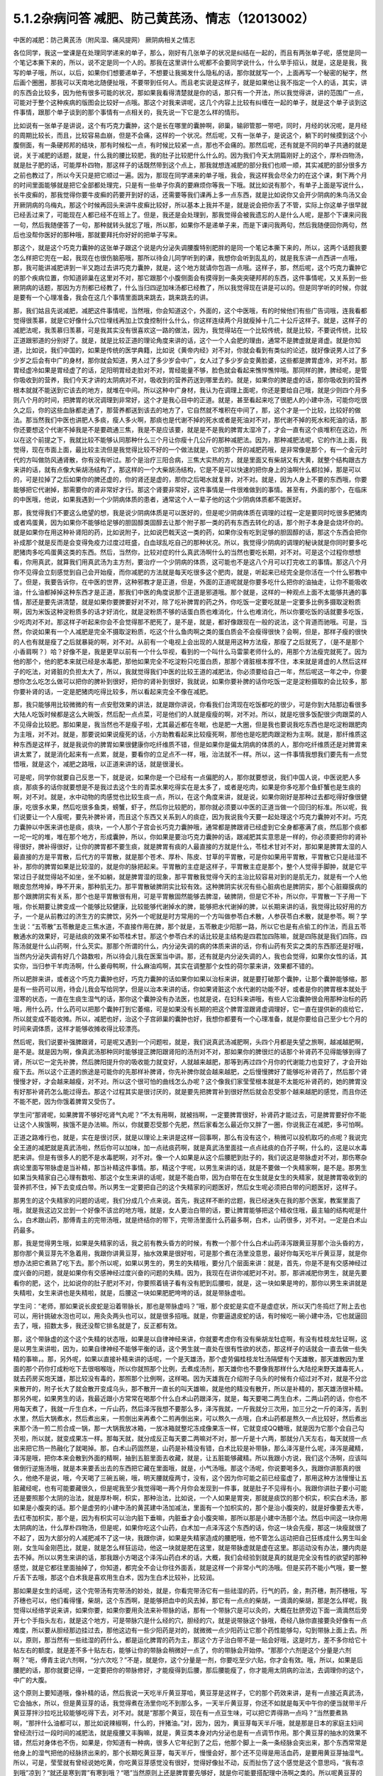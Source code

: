 5.1.2杂病问答 减肥、防己黄芪汤、情志（12013002）
===================================================

中医的减肥：防己黄芪汤（附风湿、痛风提网） 厥阴病相关之情志

各位同学，我这一堂课是在处理同学递来的单子，那么，刚好有几张单子的状况是纠结在一起的，而且有两张单子呢，感觉是同一个笔记本撕下来的，所以，说不定是同一个人的。那我在这里讲什么呢都不会要同学说什么，什么举手招认，就是，这是是我，我写的单子哦，所以，以后，如果你们想要递单子，不想要让我揭发什么隐私的话，那你就就写一个，上面再写一个秘密的秘字，然后画个圈圈，那我可以天南地北随便扯哦，不要带到任何人。而且老实说是这样子，就是如果他让我不指定一个人的话，其实，讲的东西会比较多，因为他有很多可能的状况，那如果我看得清楚就是你的话，那只有一个开法，所以我觉得讲，讲的范围广一点，可能对于整个这种疾病的版图会比较好一点哦。那这个对我来讲呢，这几个内容上比较有纠缠在一起的单子，就是这个单子谈到这件事情，跟那个单子谈到的那个事情有一点相关的，我先说一下它是怎么样的情形。

比如说有一张单子是讲说，这个有巧克力囊肿，这个是长在哪里的囊肿啊，卵巢，输卵管那一带吧，同时，月经的状况呢，是月经的周期比较长，而且，比较容易血崩，但是不会痛，这样的一个状况。然后呢，又有一张单子，是说这个，躺下的时候摸到这个小腹侧面，有一条硬邦邦的结块，那有时候松一点，有时候比较紧一点，那也不会痛的。那然后呢，还有就是不同的单子共通的就是说，关于减肥的话题，就是，什么我的腰比较肥，我的肚子比较肥什么什么的。因为我们今天太阴篇刚好上的这个，厚朴四物汤，就是肚子肥的话，可能厚朴四物，那这样子的话既然带到这个点上，那我就想连减肥的部分我们也顺一顺，其实减肥的部分很多方之前也教过了，所以今天只是把它顺过一遍。因为，那现在同学递来的单子哦，我会，我这样我会尽全力的在这个课，剩下两个月的时间里面能够就是把它全部都处理完，只是有一些单子你真的要麻烦你等我一下哦。就比如说有那个，有单子上面是写说什么，长牛皮癣的，那我觉得你要牛皮癣的药要开到好的话，还需要等我们课再上多一点东西，就是比如说你又会开少阴病的朱鸟汤又会开厥阴病的乌梅丸，那这个时候再回头来讲牛皮癣比较好，所以基本上我并不是，就是说会把你丢了不管，实际上你这单子很早就已经丢过来了，可能现在人都已经不在班上了。但是，我还是会处理到，那我觉得会被我遗忘的人是什么人呢，是那个下课来问我一句，然后我随便答了一句，那种就转头就忘了哦，所以那，如果你不是递单子来，而是下课问我两句，然后我随便回你两句，然后也没帮你医好的那种哦，那就要拜托你好好的把单子写来。

那这个，就是这个巧克力囊肿的这张单子跟这个说是内分泌失调腰腹特别肥胖的是同一个笔记本撕下来的，所以，这两个话题我要怎么样把它兜在一起，我现在也很伤脑筋哦，那所以待会儿同学听到的课，我想你会听到乱乱的，就是我东讲一点西讲一点哦，那，我可能讲减肥讲到一半又跑过去讲巧克力囊肿，就是，这个地方就请你包涵一点哦。这样子，那，然后呢，这个巧克力囊肿它的那个疾病位置，你知道卵巢在这里对不对，那它跟那个小腹侧面会有摸得到一条突突硬邦邦的东西，这件事情呢，又关系到一些厥阴病的话题，那因为方剂都已经教了，什么当归四逆加味汤都已经教了，所以我觉得现在讲是可以的。但是同学听的时候，你就是要有一个心理准备，我会在这几个事情里面跳来跳去，跳来跳去的讲。

那，我们姑且先说减肥，减肥这件事情呢，当然哦，你会知道这个，外面的，这个中医哦，有的时候他们有些广告词哦，连我看都觉得很羡慕，就是它好像什么穴位埋线再加上饮食控制什么什么，你这样连续两个月就瘦掉十几二十公斤这样子。就是，这样子的减肥法呢，我羡慕归羡慕，可是我其实没有很喜欢这一路的做法，因为，我觉得站在一个比较传统，就是比较，不要说传统，比较正道跟邪道的分别好了。就是，就是比较正道的理论角度来讲的话，这个一个人会肥的理由，通常不是脾虚就是肾虚。就是你知道，比如说，我们中国的，如果是传统的医学典籍，比如说《黄帝内经》对不对，你就会看到有类似的论述，就好像说男人过了多少岁之后会有中广的身材，那你就会知道，男人过了多少岁会中广，女人过了多少岁会变黄脸婆，这些都是脾胃虚冷，对不对。那胃经虚冷如果是胃经虚了的话，足阳明胃经走脸对不对，胃经能量不够，脸色就会看起来憔悴憔悴哦。那同样的脾，脾经呢，是管你吸收到的营养，我们今天才讲的太阴病对不对，吸收到的营养药送到哪里去的。就是，如果你的脾是虚的话，那你吸收到的营养根本就就不能送到它该去的地方，就堆在中间。所以这种中广身材，我认为在调理上面呢，你还是要给自己哦，就是少则四个月多则八个月的时间，把脾胃的状况调理到非常好，这个才是我心目中的正道。就是，甚至看起来吃了很肥人的小建中汤，可能你吃很久之后，你的这些血脉都走通了，那营养都送到该去的地方了，它自然就不堆积在中间了，那，这个才是一个比较，比较好的做法。那当然我们中医也讲肥人多痰，瘦人多火啊，那痰也是代谢不掉的死水或者是死油对不对，那代谢不掉的死水和死油的话，那你还要想这个代谢不掉我是不是要疏通三焦，我是不是应该要，就是是不是我的脾胃太湿冷了，才会一直有这个痰堆积在这边，所以在这个前提之下，我就比较不能够认同那种什么三个月让你瘦十几公斤的那种减肥法。因为，那种减肥法呢，它的作法上面，我觉得，现在市面上面，最比较主流但是我觉得比较不好的一个做法就是，它的那个开的减肥药哦，是非常像是那个，有一个金元时代的方叫做防风通肾散，你有没有听过。那个是治疗三阳合病，三焦大实热的方，就是里面又有柴胡又有大黄，就整个结构跟古方来讲的话，就有点像大柴胡汤结构了，那这样的一个大柴胡汤结构，它是不是可以快速的把你身上的油啊什么都拉掉，那是可以的，可是拉掉了之后如果你的脾还虚的，你的肾还是虚的，那你之后喝水就复胖，对不对。就是，因为人身上不要的东西哦，你要能够把它代谢掉，那需要你的肾非常好才行。那这个肾要非常好，这件事情是一件很难做到的事情。甚至有，外面的那个，在临床的中医哦，他说，如果我遇到一个少阴病体质的患者，通常这个人一辈子他的这个少阴病体质都不能医好。

那，我觉得我们不要这么绝望的想，我是说少阴病体质是可以医好的，但是呢少阴病体质在调理的过程一定是要同时吃很多肥猪肉或者鸡蛋黄，因为如果你不能够给足够的胆固醇类固醇去让那个附子那一类的药有东西去转化的话，那个附子本身是会烧坏你的。就是如果你在用这种补肾阳的药，比如说附子，比如说巴戟天这一类的药，如果你没有吃到足够的胆固醇的话，那这个东西会把你补成那个就是反而是会变得免疫力过度过旺盛，白血球乱吃自己的那种状况。所以，我觉得少阴病的调理的秘诀就是你同时要多吃肥猪肉多吃鸡蛋黄这类的东西。然后，当然你，比较对症的什么真武汤啊什么的当然也要吃长期，对不对。可是这个过程你想想看，你用真武，就算我们用真武汤为主方剂，要治疗一个少阴病的体质，这可能也不是这八个月可以打完收工的事情。那这八个月你不见得会立刻感觉到自己会开始瘦，而你减肥的方法就是每天吃很多这个肥肉，就是，听起来已经完全是你活在一个什么邪教中了。但是，我要告诉你，在中医的世界，这种邪教才是正道，但是，外面的正道呢就是你要多吃什么把你的油抽走，让你不能吸收油，什么油都掉掉这种东西才是正道，那我们中医的角度说那个正道是邪道哦。那个就是，这样的一种观点上面不太能够共通的事情，那还是要先讲清楚，就是如果你要脾要好对不对，除了吃补脾胃的药之外，你吃饭一定要吃就是一定要多比例多摄取淀粉质啊，因为米饭这种淀粉质多的话才好消化，就是淀粉质不够的话蛋白质也难消化，什么也难消化，所以你要吃饭的话就要多吃饭，少吃肉对不对。那这样子听起来你会不会觉得那不肥死了，是不是，就是，都好像跟现在一般的说法，这个背道而驰哦。可是，当然，你说如果有一个人减肥是完全不摄取淀粉质，吃这个什么鱼肉啊之类的蛋白质会不会瘦得很快？会啊，但是，那样子瘦的很快的人也有就是瘦了之后就暴毙的啊，对不对。从前有一个电视上会出现的人就是用这种方法瘦，那瘦了之后就死了，（是不是那个小香肩啊？）哈？好像不是，我是更早以前有一个什么华视，看到的一个叫什么马雷蒙老师什么的，用那个方法瘦完就死了。因为他的那个，他的肥本来就已经是水毒肥，那他如果完全不吃淀粉只吃蛋白质，那那个肾脏根本撑不住，本来就是肾虚的人然后这样子的吃法，对肾脏的负担太大了，所以，我就觉得我们中医的比较王道的减肥法，你必须要给自己一年，然后呢这一年之中，你要想你怎么吃怎么做可以把你的脾补到很好，把你的肾补到很好，我就说，如果你要补脾的话你吃饭一定是淀粉摄取的会比较多，那你要补肾的话，一定是肥猪肉吃得比较多，所以看起来完全不像在减肥。

那，我只能够用比较微微的有一点安慰效果的讲法，就是跟你讲说，你看我们台湾现在吃饭都吃的很少，可是你到大陆那边看很多大陆人吃饭时候都是这么大碗饭，然后配一点点菜，可是他们的人就是瘦瘦的啊，对不对。所以，就是吃很多饭配很少肉跟菜的人不见得会比较肥。那如果是，我当然也不是瘦子啦，尤其最近都在冬眠，也是肥一大圈，但是我也要说我吃东西也是吃淀粉跟肥肉为主哦，对不对。就是，那要说如果说瘦死的话，小方助教看起来比较瘦死啊，那他也是吃肥肉跟淀粉为主啊。就是，那纤维质这种东西是这样子，就是我说你的脾胃如果很健康你吃纤维质不错，但是如果你是偏太阴病的体质的人，那你吃纤维质还是对脾胃来讲太累了，就是消化起来有一点累，就是，要看你的立足点不一样，哦，治法就不一样。所以，这一件事情我想我们要先有一点觉悟哦，就是这个，减肥之路哦，以正道来讲的话，就是很漫长。

可是呢，同学你就要自己反思一下，就是说，如果你是一个已经有一点偏肥的人，那你就要想说，我们中国人说，中医说肥人多痰，那痰多的话你就要想是不是我过去这个生的青菜水果吃得实在是太多了，或者是吃肉，如果是你多吃那个鱼虾蟹也是生痰的啊，对不对。就是，水中动物的肉感觉也比较生痰一点，所以，在这个角度来讲，就是说，如果你刚好是那种过去都吃得好像很健康，吃很多水果，然后吃很多鱼类，螃蟹，虾子，然后你比较肥的，那你就必须要以中医的正道当做一个回归的标准。所以呢，我们说要让一个人瘦呢，要先补脾补肾，而且这个东西又关系到人的痰症，因为我说我今天要一起处理这个巧克力囊肿对不对。巧克力囊肿以中医来讲也是痰，痰块，一个人那个子宫会长巧克力囊肿哦，通常都是脾跟肾已经虚到它全身都塞满了痰，然后那个痰都一坨一坨的堆，堆在那个地方，形成囊肿，所以，你如果是要治巧克力囊肿的话，跟减肥其实意思是一样的，你必须要把你的肾补得很好，脾补得很好，让你的脾胃都不要生痰，就是脾胃有痰的人最直接的方就是什么，苓桂术甘对不对，那如果是脾胃太湿的人最直接的方是平胃散，后代方的平胃散，就是那个苍术、厚朴、陈皮、甘草的平胃散，可是你如果用平胃散，平胃散它只是祛湿不补，那你的脾胃如果是比较湿的，就是你的脉把起来。平胃散的主症是这样子，平胃散主症是那个，整个人觉得手脚肿，就是它平常过日子就觉得站不如坐，坐不如躺，就是脾胃湿的现象，那平胃散我觉得今天的主治比较容易对到的是肌无力，就是有一个人他眼皮忽然垮掉，睁不开来，那种肌无力。那平胃散破脾阴实比较有效。这种脾阴实状况有些心脏病也是脾阴实，那个心脏瓣膜病的那个跟脾阴实有关系，那个也是平胃散很有用，可是平胃散固然能够去脾湿，破脾阴，但是它不补，所以你，平胃散一下子用一下哦，你长期要让脾变成一个能够比较健康，比较能够代谢掉水的脾，能够把水代谢掉的脾，以长期来讲的话，我觉得比较好用的方子，一个是从前教过的济生方的实脾饮，另外一个呢就是时方常用的一个方叫做参苓白术散，人参茯苓白术散，就是参苓。啊？学生说：“五苓散”五苓散是走三焦水道，不直接作用在脾，那个就是，五苓散走少阳那一路，所以它也是有点偷工的作法，而且五苓散通水的效果好，可是祛痰的效果不如苓桂术甘。那这个参苓白术的话比较是主结构是四君加四陈嘛，就是四陈就是我们四陈，四陈汤就是什么山药啊，什么芡实。那那个所谓的什么，内分泌失调的病的体质来讲的话，你有山药有芡实之类的东西那还是好哦，当然内分泌失调有好几个路数啦，所以待会儿我在医案当中讲。那，还有就是内分泌失调的人，我也会觉得，如果你女性的话，其实你，当归参干羊肉汤啊，什么姜母鸭啊，什么麻油鸡啊，其实在调整那个女性的荷尔蒙来讲，效果都不错的。

所以肥胖来讲，或者这个巧克力囊肿也好，巧克力囊肿的话如果你如果以治标来讲，就是要打破那个囊肿，让那个囊肿能够缩，那是有一些药可以用，待会儿我会写给同学，但是以治本来讲的话，你如果肾脏这个水代谢的功能不好，或者是你的脾胃根本就处于湿寒的状态，一直在生痰生湿气的话，那你这个囊肿没有办法医，也就是说，在妇科来讲哦，有些人它治囊肿很会用那种治标的药哦，用什么药，什么药可以把那个囊肿打到它萎缩，可是如果没有长期的把这个脾胃湿跟肾虚调理好，它一直在提供新的痰给它，所以就变成不能收摊。所以，减肥也好，治这个子宫卵巢的囊肿也好，我想你都要有一个心理准备，就是你要给自己至少七个月的时间来调体质，这样才能够收摊收得比较漂亮。

然后呢，我们说要补强脾跟肾，可是呢又遇到一个问题啦，就是，我们说真武汤减肥啊，头四个月都是失望之旅啊，越减越肥啊，是不是。就是因为啊，像真武汤那种同时能够提正脾阳跟肾阳的汤剂对不对，那如果你的脾很烂的话那个补肾药不见得能够到得了肾，所以它一定先补脾，然后脾阳提升你的吸收能力就变好，人就越来越肥，那等到再过四个月你的代谢能力也变好了，才会开始瘦下去。所以这个正道的旅途是可能你的先那样补脾肾，你先补脾你就会越来越肥，之后慢慢脾好了能够吃补肾药了，然后那个肾慢慢才好，才会越来越瘦，对不对。所以这个很可怕的曲线怎么办呢？这个像我们家莹莹根本就是不太能吃补肾药的，她的脾胃没有好那补肾药怎么能过得去。那这个过程其实是很讨厌的，就是要先把脾胃补到很好然后就会忍受那个越来越肥的感觉，而且你还不能不肥，因为你饿着脾胃又受伤了。

学生问“那肾呢，如果脾胃不够好吃肾气丸呢？”不太有用啊，就被挡啊，一定要脾胃很好，补肾药才能过去，可是脾胃要好你不能让这个人挨饿啊，挨饿不是办法嘛。所以，你就要忍受那个先肥，然后家看怎么最近你又胖了一圈，你说我正在减肥，多可怕啊。

正道之路难行也，就是，实在是很讨厌，就是以理论上来讲是这样一回事啊，那么有没有这个，稍微可以投机取巧的点呢？我说完全王道的减肥就是真武汤啦，然后你可以加味，加一点祛痰药啊，就是真武汤里面挂一点点祛痰的白芥子啊，什么的，这是以水毒肥来讲。但是有很多人的肥不是水毒肥啊，对不对。像一个人如果是从这个后腰肥到肚子的，我们说这是带脉虚对不对，那伤寒杂病论里面写带脉虚是当补精，那当补精这件事情。那，精这个字呢，以男生来讲的话，就是不要做一个失精家啊，是不是。那男生如果当失精家自己心理有数啦、那这个女生来讲的话呢，就是不能白带，因为白带在在女生就是女生的失精家，就是脾胃吸收到的营养抓不住，掉下去变成白带。所以男生一定要把自己的这个失精家的问题医好，然后女生呢必须把白带的问题医好，这样子。

那男生的这个失精家的问题的话呢，我们分成几个点来说。首先，我这样不断的岔题，我已经迷失在我的那个医案，教案里面了哦，就是我这边又岔到一个好像不该岔的地方哦，就是，女人要治白带的话，要让脾胃能够把这个精收住哦，最主轴的结构呢是什么，白术跟山药，那傅青主的完带汤哦，就是终结你的带下，完带汤里面什么药最多啊，白术，山药很多，对不对。一定是白术山药最多。

那，我是觉得男生哦，如果是失精家的话，我之前有教头昏方的时候，有教一个那个什么白术山药泽泻跟黄豆芽那个治头昏的方，那你那个黄豆芽先不急着用，我跟你讲黄豆芽，抽水效果是很好啦，可是那个煮在汤里没意思，最好你每天吃半斤黄豆芽，就是你想办法把它煮熟了吃下去。那个所以呢，如果以男生的，男生的失精哦，要分几个层面来讲：就是，首先，你是不是有交感神经过度兴奋的问题，就是如果你有交感神经过度兴奋的问题的失精。因为，我现在在讲你减肥对不对。那，那讲减肥你男生，就是先要看你的肥，这个，比如说你的肚子肥对不对，你要照着镜子看有没有肥到后腰啦，就是，这一块如果是垮的，那你以男生来讲就是失精啦，女生来讲也是失精啦，就是，后腰这一块如果肥肥垮垮的话，就是带脉虚啦。

学生问：“老师，那如果说长皮蛇是沿着带脉长，那也是带脉虚吗？”哦，那个皮蛇是实症不是虚症状，所以天门冬捣烂了附上去也可以，用针挑破水泡也可以，用灸灸两头也可以，就是很多招哦。就是，你要逼退皮蛇的话，有时候吃一碗小建中汤，它也就逼回去了，哦，招数太多，我还没帮它排名就是了，反正都有效。

那，这个带脉虚的这个这个失精的状态哦，如果是以自律神经来讲，你就要考虑你有没有柴胡龙牡症啊，有没有桂枝龙牡证啊，这是以男生来讲啦，因为，如果自律神经不能够平衡的话，这个男生就一直处在很有性欲的状态，那这样子的话就会一直去做一些失精的事嘛，。那，另外呢，如果以直接补精来讲的话呢，一个是天雄汤，那个虚劳偏桂枝龙牡汤隔壁有个天雄散，那天雄散因为里面的那个药你打成粉吃下去很咽喉咙，所以你就照那个比例，去煮成汤剂，那天雄你也不要像我那样什么大陆挖来野天雄毒死人，就去药房买炮天雄，那比较没有毒的，那照那个比例啊，这样喝。因为天雄我在介绍附子乌头的时候有介绍过对不对，就是不分岔来散开的，附子长大了就会散开变成乌头，那不散开一直长的叫天雄嘛，就是他的精没有散开，所以是补精的，那天雄汤很补精。那另外呢，如果男生的话，我最近跟小方常常在喝那个什么白术山药跟泽泻，就是，每天要喝二两生白术，二两山药的话，你也不用每天煮了，我就一斤生白术，一斤山药，然后泽泻我想不要那么多，泽泻我就，一斤我就分三次用，加三分之一斤的泽泻，丢到水里，然后大锅煮水，然后煮出来，一煎倒出来再煮个二煎再倒出来，可以熬久一点哦，白术山药都是熬久一点比较好，然后煮出来那个汤一煎二煎合成一锅，那一大锅我放冰箱，一放冰箱就整坨冻成像果冻一样，它就变成QQ糖哦，就是因为它那个会自己勾芡啦，所以就，就变成果冻一样。那每天就，就分成反正每天要二两嘛对不对，那一斤是十六两，那就分八天左右，每天就捞一点出来把它热一热融化了就喝掉。那，白术山药固然是，山药是补精没有错，白术比较是补带脉，那么泽泻是什么呢，泽泻是藏精，泽泻是哦，把你本来会散到外面的精啊，抽到五脏里面去收藏，就是，让五脏能够藏精。所以我跟小方说，我们这个汤啊，应该叫做倒行逆施汤哦，就是本来要丢出去的东西把它藏在里面哦，就是，小气汤哦。那这个汤呢，你说要喝多久，我跟你讲那真的很久，他绝不是说，哦，今天喝了三碗五碗，哦，明天腰就瘦两寸，没有，这个因为你可能之前已经蛮虚了，那用这种方法慢慢让五脏藏经呢，也有可能要藏很久，但是呢我至少我觉得喝一两个月你会发现到一件事，就是肚子不见得有小。我跟你讲肚子要小可能还是要照那个太阴的治法，就是厚朴啊，枳实，那种治法，比如说，一个人如果是胃突，那就是痰饮的那个枳实，枳实白术汤，那如果是小腹突的话。那个是虚劳的小建中汤的黄芪建中汤加减法，里面有一个加枳实的，那个是治小腹突的，就是好像要去大枣，去红枣加枳实，那个是，因为有枳实可以治内脏下垂嘛，内脏垂才会小腹突嘛，那所以那是小建中汤那个法。然后中间这一块你用太阴病的法，什么厚朴四物汤，但是呢，如果你吃这个山药，白术加一点泽泻这个东西的话，你这一块会先瘦，那这一块瘦就很了不起了，因为大部分的人减肥减不了这一块，我跟你讲，如果是失精家造成的腰肥哦，他不管怎么运动把自己狂练成什么男生叫金刚，女生叫金刚芭比，就是，就是怎么样狂运动，他这一块就是肥在这里，就是带脉虚就是虚在这里。那运动没有办法，腰内肉是去不掉。所以以男生来讲的话，那我跟小方喝这个泽泻山药白术的话，大概，我们会经验到就是真的就是完全没有性的欲望的那种感觉，就是它都往里面抽掉了，你知道，都完全不会让你往外面丢，就是这样一个非常小气的汤哦。但是买药不能小气哦，要一整斤丢下去哦，那这个白术我是喜欢用生白术，因为生白术比较补，比较润。

那如果是女生的话呢，这个完带汤有完带汤的妙处，就是，你看完带汤它有一些祛湿的药，行气的药，金，荆芥穗，荆芥穗哦，写芥穗也可以，他们看得懂，柴胡，这个东西啊，是能够把血中的风去掉，那它有一点点的柴胡，一滴滴的柴胡，那是怎么样呢，我觉得以经络学说来讲，如果你要，如果你要用灸法来补带脉的话，那有一个带脉穴是可以灸的，大概在肚脐旁边下面一滴滴然后旁开七个手指头左右，就是这个地方，可是带脉穴是什么经的穴，胆经的穴，就是说带脉这个脉哦，奇经八脉你直接要灸好像有一点难度，所以要从胆经那边挂过去，那他这边有一些少阳药是对的，就微微一点少阳药让它那个药性能够勾，勾到带脉上面上去。所以，原则，那当然有一些祛湿的药什么，都是运化脾胃的药为主，那这个方子治白带不是一贴会好哦，这是时方，差不多你给它十帖左右的额度，就是差不多十贴左右，能够让你的带脉会稍微好一点了，你的带脉会开始停。“那那个六剂是这个分量是六剂啊？”呃，傅青主说六剂啊，“分六次吃？”不是，就是你，这个分量是一剂，你要吃至少六贴，你才会有效。哦，所以，如果是后腰肥的话，那你就要记得，一定要把你的带脉修好，才能瘦得到后腰，那后腰能瘦了，你才能用太阴病的治法，去调理你的这个，中广的大腹。

这个原则上要知道哦，像补精的话，然后我说一天吃半斤黄豆芽哈，黄豆芽是这样子，它的那个药效来讲，是有一点接近真武汤，它会抽水，所以，但是黄豆芽的话，我觉得煮在汤里你吃不到那么多，一天半斤黄豆芽，你还不如就是每天中午你的便当就带半斤黄豆芽拌沙拉吃比较能够吃得下去，对不对。就是“那那个黄豆，现在有一点豆生味，可以把它弄得熟一点吗？”当然要煮熟啊，“那拌什么油都可以，那比如说辣椒啊，什么的，拌猪油。”对，因为，因为，黄豆芽每天半斤哦，就是那是日本的家庭主妇间曾经流行过一段时间的减肥法，就是瘦腰又丰胸嘛，就是，黄豆类本身对内分泌也是有一点调节作用。那个黄豆芽的抽水的效果不错，然后对身体也不伤，如果是，你知道有一种病，很多人它年纪到了之后，他那个脚上一条一条经脉会突出来，那个东西常常是他身上的湿气把他的经脉挤出来的，那个长期吃黄豆芽，每天半斤，慢慢会好，那个还不见得是用活血药，是要用黄豆芽抽湿气。所以，可是，莹莹就有曾经说她吃黄，你吃黄豆芽感觉没有很好，觉得好像扯不动，反而扯伤了这个感觉是这个意思吗，“我有凉到哦”凉到？“就还是寒到胃”有寒到哦？“嗯”当然原则上还是脾胃要先够好，就是你可能要搭配理中汤啊之类的。所以呢黄豆芽的这个的抽水的作法是ok的，虽然比较慢，但是比较不伤身，那如果是要抽，要抽水法来减肥的话，能够抽水，能够减肥又不伤身的，我现在说取巧的方子就是，荷叶煮冬瓜皮当茶喝，那么，我不晓得冬瓜皮台湾，有，药房有没有，但是大陆的那个淘宝网这种减肥茶倒是，倒是不太贵，你知道，如果有人从大陆回来，你叫他在网路上买个十几二十只，买个那么几个月份你每天泡茶喝。这个能够用抽水法减肥，我觉得荷叶跟冬瓜皮的这个组合还算是不太伤身体的。那如果是，比如说台湾那个涤化街哦，有些什么减肥茶是用芭乐叶子，那个就有一点太伤了，就是抽得人有一点那个发干，那个不是那么的健康，但是荷叶跟冬瓜皮我觉得还OK，所以如果你要在短时间之内至少有一点成效的话，那你用荷叶跟冬瓜皮是可以的。

那如果是经方的减肥方，我觉得最常被使用的减肥方是防己黄芪汤，我们翻一下伤寒杂病论第五卷第三十一条。这个是湿病篇，这个防己黄芪汤是这样子哦，它这个湿病篇它主要是治风湿类的嘛。那风湿类的病呢，跟痛风类的病其实症状上有一些类似对不对，我这边大约的跟同学讲一下哦，就是风湿这种酸痛的病，你大约来分的话药是这样子开，就是，如果你是肉里头发酸的，头里面发酸的，就是不碰到骨头的，肉里面发酸的用麻杏薏甘汤比较有效，麻黄杏仁薏仁甘草汤。那薏仁本身又是刚好是那个，对那个什么，你知道有时候身上多长一坨肉，你们叫瘊子还是叫疣子，瘊子，疣，那麻杏薏甘汤它对疣子也算有效，那主要是薏仁，就是，肉里面发酸的用麻黄杏仁薏仁甘草汤，那如果你的风湿病，在西医的诊断是阵风湿，阵风湿就是那个什么链球菌感染的风湿，那个是有麻黄的药会比较有效，比如说以前教过的麻黄加术汤，你可以放白术也可以放苍术，就是，阵风湿是麻黄系的比较有效，那类风湿，有没有人知道就是，有一天他的风湿关节叫什么类风湿性关节炎，那类风湿关节炎呢，是桂枝系的比较有效，比如说，这个第五卷的这个什么三二三三，什么桂枝附子，白术附子，什么甘草附子，这种附子白术桂枝的结构对类风湿会比较有效。那至于甘草附子的话那根本什么痛风也很有效，这样子的，就是痛风如果你是比较偏红肿热痛的，那是桂枝芍药知母汤比较有效，可是呢，如果就是痛痛痛，然后也没有什么红肿痛，也没有什么红肿热的话，那就甘草附子汤很有效，哦，大概是这样子。那个因为我想这个风湿类的我也不用太，不用太花心来讲，就是我刚刚讲这样就已经大概分完了。那简单，如果你要病理的话，那阵风湿比较是阴实，要用麻黄去破阴实，那类风湿比较是阳虚，所以用桂枝或者白术附子之类的补阳虚，就是开法大概就是这样子。那他细节的他有讲那什么，你用了白术跟附子，可能就开，开了之后觉得皮肤底下什么虫在爬，之类之类的，那有些人在吃药的时候会有这样的感觉，就是这样。

那防己黄芪汤呢，它主治的风湿是什么呢，一定是身重汗出恶风者，脉浮不浮倒是无所谓，那尤其是减肥的时候那个人肥肉太多，脉怎么样也不浮了。就是，那个，防己黄芪汤呢，是一个治非常单纯的水毒肥比较快的方，可是，我要跟同学讲哦，水肥这个病哦，一个比较良心的开药来讲，就是如果这个人的身体没有那么强的话，当然你减肥的效果来讲，可能防己黄芪汤两个月能够减下的重量是真武汤九个月减下来的重量。可是防己黄芪汤，防己这个药吃下去的感觉，有一点是强迫你的肾脏在喝咖啡啊，就是说它会把肾有点操到，你懂我的意思吧，就是它虽然会让肾很用力的把那些东西代谢掉，但是肾会累到，所以你如果要用防己黄芪汤的话，你就要必须要随时，什么肾气丸啊，真武汤啊，都要，就是一直在帮忙，帮忙做补强。就是防己黄芪汤是快，但是，肾比较累，那么大概你开药的话，一天的量不要用0.3，太重了，你乘0.1就好，0.1已经很够了，就是用黄芪两钱，好黄芪两钱这样子，而且老实说如果是我开的话哦，我会防己再减一点然后黄芪跟生姜再加一点，就是很怕这个人虚到。那防己黄芪汤最对症的肥哦，同学要听下主症哦，就是这个人的肥，你知道水肥的特征是什么？肉垮垮肉垂垂，然后呢，天气热的时候非常容易出汗，然后脸色，他就算是白皮肤，你会看觉得他这个白皮肤有一点泛灰，就是有一点泛灰黑的感觉，就是，那个颜色是白，但是气色是黑，就是你觉得他脸色有一点灰灰的，然后一到了夏天一流汗，别人闻到他的那个汗味是腐臭味，包括恶性的狐臭，这也是防己黄芪汤的症。就是水毒臭，就是，你知道，有些人的狐臭是体味，其他它的这个，就像，味道比较像外国人的味道，那个不是防己黄芪汤，但是他那个狐臭或者是汗臭是腐臭味的，就是好像东西坏掉了，就是，如果这个人的狐臭闻起来比较像狐狸或是狗，那个是体质，姑且不论，不是这一路。但是如果比较像是死掉的狐狸或者狗的话那就防己黄芪汤，就是死猫死老鼠那个味道，你们有没有闻过有的人的汗味是死猫死老鼠的味道？那一种就是防己黄芪汤证。

就是如果这些这些可以挂到的话，那你就可以用防己黄芪汤减肥，但是你同时要记得你的肾要补得很好，不要吃伤，那防己黄芪汤就比较快，那你要挂，挂荷叶挂冬瓜皮都可以。那要化肉的话理论上是山楂啦，不过，化肉肥那就是另外一件事了，所以我们肉肥要另外当一个小主题来讲，我们今天先，现在先说水肥。肉垮垮的，肉松松的，人整个脸泛灰黑的，流了汗很容易有腐臭味的，然后容易出汗，然后又容易怕吹风，就是这个人表虚嘛，汗孔都开开的，这样的状况那防己黄芪汤就很好用。

那再来呢，其实刚刚讲到这个后腰肥的这个失精家哦，偶尔也会有一些失精家他的那个虚是从骨髓开始虚起的，那补骨髓的药我之前也有讲过益多散，那益多散是刚好对症的时候就会很明显，就像那个小方助教还是启轩助教哦，他们的小时候看西医吃很多西药伤到骨髓了，那个就是吃一两天益多散马上脸色就开始很不一样了，但是如果你不是受了这种好像被什么什么霉，霉素抗生素伤了骨髓的，如果没有伤到的话，那吃益多散也不是那么的有需要啦，哦，补骨髓的。那当然我以前教同学煮广东粥这也是补精的对不对，如果你天天能够吃一碗广东粥的话，那对于你的这个后腰肥也是有帮助的。但是如果你已经是失精家了，你要调补这件事，你至少给自己七个月吧好不好。不要觉得一瞬间就可以好起来哦，那女人要减肥的话，如果是腰到腹部的肥，你白带一定要先医好，白带没有先医好的话没有，没有起跑点，就是他的一直处在失精的状态，带脉一直虚的，带脉一直虚的腰就没有办法瘦。

那这个，那如果你的肥呢有很多女，其实男人也有啊，女人多一点哦，就是，女人的中年发福有的时候肥是从这里肥到这里，那从腰以下到大腿肥的话，这个是肾气丸。吃一年，然后能够的话，时而找个机会散散步，我说如果人要减肥的话，其实最好是要有一点肌肉，因为比较西医的讲法就是一公斤的肌肉一年可以多烧掉四十三公斤的肥油，肥肉。就是说肌肉的这个油耗是非常差的哦，就是非常的消耗能量，它会烧掉很多的脂肪。所以如果你要瘦腿的话，吃了肾气丸之外呢，如果你能够一个礼拜抽出一两次的时间散散步是比较好的，可是散步的话，要能够练到腿部的肌肉跟臀部的肌肉的散步的方法呢，就是你散步的时候你膝盖不要有打直的时候，就是膝盖都这样弯弯的散步。这样散步看起来很丑。可是实际上，这种比较比较丑的散步法对下盘比较好。如果你看那个欧美的人，尤其是英国人，英国的男人哦，几乎都是腿瘦瘦然后屁股没有肉，那就是走路都打直腿走路的下场。就是东方的人，中国人跟日本人比较会弯着腿走路，所以那个臀部跟大腿的肌肉发育得比较好，所以，散步的话，就练习这个，就是膝盖微微的弯的散步啦，这样子对于这个下部的肌肉的练习比较好，那对肾气丸的效果也比较加分。

那刚刚也有讲到小腹突的话呢是小建中汤，那如果你是什么我收到这张单子讲说是内分泌失调造成的肥胖，那内分泌失调这件事情，其实我看到这张单子我有点怀疑是不是你的西医在糊弄你呢，就是他都知道你是什么内分泌失调，有验得出来吗？那我觉得说，是不是就只是种说法而已，就像什么，啊？学生说：“更年期发福”呃，这样子可以算，对，更年期发福可以算，然后那个，因为你知道有时候我会，西医的说法有的时候是在唬人用的嘛。就像什么你头昏就一定说你什么耳内半规管怎样怎样，实际上很多都不是那里的问题啊，就是，那好，我就姑且算你果真就是内分泌失调。那首先我们刚刚讲到什么，白术山药啊，这种是整体对于荷尔蒙是有调节的，那另外很多人内分泌失调是不是有包括，内分泌失调的源头是自律神经失调，那自律神经失调的话，那你就要记得柴龙牡，桂龙牡，你要会用这些方法把自律神经失调修好，那还有，如果是内分泌失调，有可能是下视丘的讯息有混乱，那个根本是柴胡剂，那你要找你有没有柴胡证，我有没有柴胡桂枝干姜汤的证，我有没有柴胡桂枝证，有没有小柴证，有没有宋本四逆散证，就是说，把这些柴胡剂的主证要顺过一遍，如果有的话，你就可以调你的内分泌。

那然后呢，接下来讲到这个，肉肥。像什么叫做肉肥啊，就是我的表妹，以前是以女生来讲，好像她的朋友觉得她有点太块儿了，其实我表妹算是美女，可是他的朋友就笑她说你是金刚芭比，就是以女生来讲就是有一点，感觉上好像太壮，肉有点太硬。那如果是肉肥的状况的话呢，我比较喜欢用的是，那个，当归四逆汤当底子，因为当归四逆汤它能够让血变热，能够烧脂肪，那如果你要消肉的话要挂什么，鸡内金跟山楂，就是当归四逆加鸡内金跟山楂，那如果你本身有当归四逆加味汤证，你要加吴萸姜附什么都可以，哦，就是当归四逆加萸胶附枣姜鸡内金山楂之类的，鸡内金跟山楂比较消肉。

但是这个肉肥哈，我觉得又要分成两路啦，就是当归四逆是一个厥阴经的这个，比较偏虚寒的角度在看这个肉肥的，那我表妹那时候真的就吃当归四逆汤加那个鸡内金之后哦，就没有吃掉多少，她的那个肉，她的那个肩膀线条什么的就开始变得比较柔和了，就是那个女生大块的那个问题就开始消掉，那肉肥当然你摸起来她的那个肥质，就是肉太扎实，对不对“就像我们练爵士，练得有的地方很宽的话哎”，对对对，就是，那样子的，就是让线条变得比较柔和，就是当归四逆汤加山楂鸡内金，因为鸡内金是，诶，请说“鸡内金是什么?”哦，鸡胗皮，药局有，用生的比较有效。就是因为鸡胗皮就是那个鸡的那个素囊嘛，有吞一堆沙子磨东西的，那吃下去就可以把人的肉里面的那个东西磨，就是把人的肉磨碎，这样子的感觉，哦。那这个你如果要消什么，什么子宫肌瘤或者什么卵巢囊肿这些鸡内金是要加的啦。

但是呢，肉肥还有一路，就是所谓的中医说什么，人的肝，也是中医有一句话说肝主疏泄，就是如果你的那个肝哦，是处在郁闷的状态的话，你的身体就有很多东西代谢不掉，这种情况也会肉肥，就是这个胖子，你掐他的大腿，你知道水肥的人那个大腿是蝴蝶袖状的，如果你那个胖子你掐他大腿，那个大腿是扎扎实实的一坨，好像肌肉一样在那边肥的，那这种时候他有可能是肝气郁结。那肝气郁结的话呢，不一定是当归四逆汤证哦，就是体质偏寒一点当归四逆汤还稍微烧烧脂肪顺便加点化肉的东西，不错，可是，有些人那个肝气郁结呢，可能是要，比如说，加味逍遥散再加点鳖甲再加点柴胡疏肝汤之类的，鳖甲是生药磨粉比较有效啦，就是看他，看他是有没有血虚有没有阴虚，有阴虚的话就用加味逍遥，然后梳理肝气的药，那当然最主要他能不能不要有情绪的压抑哦，就是，不要有这个厥阴病的问题。

那在这里呢，那关于这个厥阴经的这个什么肝气受到压抑的这个问题呢，现在，又要再岔题了，前面还没有讲完又要再岔题了，就是要岔到就是有一个同学他递来的单子是说，那个小腹这边哦，小腹侧面会好像摸到一坨突突的肉块哦，有的时候有，有的时候没有。那其实呢如果这个人他是这个区域，那无论是卵巢子宫的病哈，卵巢跟输卵管也在这里，盲肠也在这里，那你说这边如果摸得到有一坨硬邦邦的肉块什么的，有时候有有时候没有，原则上以开药来讲当然是开当归四逆比较容易啦，就是，偶尔也是有时候主症会偏吴茱萸汤一点，有时候主症会偏乌梅丸一点，但是，大部分的时候还是当归四逆萸姜附比较容易打到。可是呢，这个同学递来的单子，有一个地方让我有一点介意，就是，他说这个状况是有时候比较严重，有时候比较不严重，那如果有这样的状态的话，就会变成要回头去讲这个五脏与情志的问题了。

这个是，生气是一个啦，也就是说，你会直接要在厥阴经造成这种能量上的，因为，如果你是具体的东西的话你用药来打是很顺理成章的。可是时有时无的东西的话，你就要，稍微去观察自己有没有犯到这个会让人厥阴经不好的情绪。那这个东西呢，其实要讲的理由是因为如果你是卵巢囊肿的话，这件事情一定要谈的，就卵巢囊肿的药也是，主轴的药也是，先主轴的药是那个能够走这里的药，那可能你自己找证，就是，可能是温经汤证，可能是当归四逆汤证，也可能是小建中汤证。反正就要有桂枝的啦，因为桂枝才能够通下焦血，就是通这个下腔的血，可是呢，会有这个病，当然囊肿类的病比较是脾湿肾虚啦，这个是另外再说。但是呢如果你要开到厥阴药的时候，我觉得教，像我这种教中医的人哦，我一方面好像，有些汤我讲得好像很神，或者是偶尔有同学会说什么那个汤一贴下去就很不得了，好像很神。但是实际上，在我本人的立场常常是对整块中医药是有高度的无力感，因为我觉得如果这个人的病是来自于他的情绪或者灵魂那一边的话，那你开药实在是，会有一种我不知道我在做好事还是做坏事的感觉，就是我把这个人的癌症医好，然后马上就出车祸。你知道就是那种，就是那种能量不能消掉的时候哦，你去医身体是一个很危险的。就是在，我其实会有这种想法。那像有些人的子宫肌瘤是时有时无的，有的人的这个侧腹的肿块是那个时有时无的，那你关心到这个时有时无的时候，你就要考虑有没有可能是能量造成的，而不是实质肉体上的。那如果是能量造成的话，那我就必须要跟同学讲一下，这个厥阴经上的能量不对哦，要反省哪些哪些事情。当然如果是最标准的黄帝内经上面的说法哦，就是肝的情绪是什么，愤怒嘛，你有没有生气啊，有没有情绪压抑啊，就是说你今天跟谁怄气了这里就突一坨，啊，气消了就没了，这是最单纯的。

但是呢，以肝经相关的情绪我觉得愤怒只是一个代表性的说法，那另外你要考虑的就是，你有没有处在控制人或者被人控制的状态，或者是霸道人或者被人霸道的状态，那这个东西啊，本来这个我是在庄子课要用的，在这边用掉我好痛啊。就是因为，那个，就是前一阵子哦，我看到莹莹跟丁乙旋两个人在相处，我发现莹莹跟丁乙旋讲话是很常常用命令句，就会说，包包，然后丁乙旋就把包包拿起来了，啊，太乖了，你知道，然后呢，然后莹莹说我渴了，丁乙旋就去倒茶，然后丁乙旋在厨房忙什么事情，莹莹要叫他，就说猪猪，然后他就从厨房放下手边的事情冲出来，我就觉得说天哪，你找人不是你应该找到厨房去跟他讲嘛，怎么那么。就是说他，就是这个男生宠女生宠一宠就宠坏了哈，然后呢，那一段时间呢，我就觉得说，诶，莹莹好像，很多脾气，很多情绪。然后那个时候我觉得莹莹说了一句话让我有一点受不了，让我忍不住讲她了，她说我从前跟上一个男朋友在一起的时候，因为上一个男朋友很压霸，所以我都是压抑，所以我现在觉得人不要压抑比较健康，所以我有情绪都要表现出来。然后我觉得，因为她那句话我受不了我跟她讲，我说，如果你的情绪是不压抑跟压抑这两个向路来讲，当然不压抑会比较好。可是呢，你现在对人都用命令句讲话，都是对他这样子颐指气使，那你的情绪是你自己这个行为模式制造出来的呀，因为你太霸道了，就是你对人都用，对你的另外一半都用命令句讲话，那你常常习惯用这种方式去对人的话，你遇到一滴滴不合你的意的事情你就会暴怒哦。这个情绪是你自己制造的哦，这个不是，不是这个什么压抑不压抑的问题哦。所以，但是呢我，其实那一次事情我骂莹莹骂得很少，因为呢，我一向觉得从恶的人罪比较重，就是，从恶的人比较糟糕，所以我是抓着丁乙旋痛骂，就是说你要把你女朋友表死是不是，就是，我是抓着丁乙旋在骂，我就说，你跟我听清楚哦，以后她说渴了，你就说，所以勒，要等到她用请求句，说可不可以麻烦你泡一杯茶给我？就是，就是好声好气跟你ask哦，才决定要不要做这个。

所以我的意思说，如果你有厥阴经的病，你要小心你在家里面是不是对着你的儿子对着你老公就会说什么，去倒垃圾去浇花，你知道，这个事情要小心的。可是呢，因为我那时候骂莹莹就说，你从前那个男朋友我也不是不认得，你从前那个男朋友没有那么常用命令句跟人讲话，你从前在他面前是个受害者，你的我执是他的欺备，现在轮你当权了比他还要恶劣，就是这个受害者的我执，比害加害者要重，这个受受虐的一旦有机会当权呢，那个，你知道丁妈妈叫莹莹叫什么，叫陈贵妃啊。那你看家里面，看到那个儿子被怎么被欺负的嘛，只是从恶的人罪大恶极哦，所以我比较骂这个哦，我不骂那个。那那个，那我要说的是这个东西不容易xi，就是关系到我执业障层面的东西哦，都不好搞，就是我跟他们两个讲哦，就是你们以后要记得，就是一个礼拜不要犯超过一次用命令句讲话，就是都要请，麻烦，请都不行，请都是命令句，我说要可不可以哦，就是would you pass me the salt for me？可不可以把盐巴递给我，就是要用征询对方意见的句子。那现在很多人，两个人相处久都顺理成章，他就，比如说，你如果跟你的先生讲说，今天我妹妹有什么事情哦，我已经答应了说你开车去载她一下，那你没有跟你先生商量好你就答应你妹妹说要，你要使唤你先生，那这样就是霸道了嘛。就是像这些这些东西都会直接作用在肝经上面。

可是，我这个人子这样子哦，我常常说我会教书，我不会教人。就是他们两个这些事情在我眼前表演太多次，那我忍不住骂一骂。可是呢，骂了以后呢，有没有办法让他们真的好起来，其实以我的教人的功力我觉得没办法，就是他们两个之间开始乖了，就是开始学会不要用命令句讲话哦。可是呢，马上就发生什么事情呢，就是，丁家的那个权威角色，丁爸爸忽然开始情绪很坏，然后对着这个儿子一直凶一直训话，就是这个人的我执，他对他女朋友他敢了，他对他爸爸还是不敢啦，对不对。他爸爸命令他干嘛，他还是不敢顶回去啊，就是，还是会，就是他的那个我执的缺口转一个向，对往别人马上顶补进来，就爸爸就一直在凶他，一直在跟他耍霸道，哦，然后呢，莹莹的那个霸道呢对丁乙旋是好了，好了之后呢。马上呢，她这个卖我的盗版光碟的这个客人就在说，你们卖给我的光碟怎么都是读不到的，那我一想呢，这也叫做对人的怠慢，那我就心里想说，就连郑杰叔叔烧一个不三不四的色情片光碟给我，那都会检查一下有没有读得到啊，才给我啊，怎么能你们给你钱的客人怎么可以这么怠慢呢，你都没有自己听一遍好好仔细检查一下，哦，还有哦，（你不知道真相）哦，我不知道真相，我无赖你了，好好好，啊，我就说，就是这种事情就是说，你一个点上面好像改了一点点，你其他点还是会继续又，那个余波还是会继续蔓延。

所以我说人的那个心哦，不是那么好修理的，那所以我就说，哎哟，天呐，我讲到几点了哦，我就觉得，啊，对不起哦，因为话题都纠缠在一起哦，我现在都有点拔不出来了。恐怖恐怖，那这个，那这个控制这种事情呢，有的时候哦，所谓的你在权威较色面前，扮演一个什么乖乖牌的徒弟，弟子，这种行为，这种被控制其实也是存在的。比如说，比如说一群人他们是可能是信同一个宗教的，或者什么一起在练什么功夫的，那他们有师门，有门规，那你在那个里面就会，好像要知道怎么样巴结你的上位者，怎么样，那这种事情一旦你处在那种结构里面，其实都是会伤到肝经的。

那再来，如果你是那种平常做人的时候就是很喜欢跟人家有类似辩论的行为，比如说，遇到人家跟你意见不一样你会说，诶，你不要这样想啊，你应该怎么想才对啊，事情不是你想的那样子啊，这样子一直劝人家的，那这样子一直劝人家辩论，那这种事也是在努力的在控制别人的头脑，那我就是说，这个，辩论症，我之前啊。就是，我就觉得说是在强奸别人的思想嘛，那肉体的强奸是那么不堪的事情，那头脑的强奸当然也很不好啊，就是这些这些东西哦，如果你真的是有那种，长期的厥阴经不太对的话，生活中种种细节恐怕都要你好好的留意哦，有没有犯到有些东西，哦，我觉得这种东西有的时候是非常的暧昧的，比如说，我觉得尤其是某一个那个师门或者是宗教团体，会特别的你抓不出问题在哪里，但实际上大家都处在被同一个教义一直是控制之下的状态，大家都对这个，就是，如果有一个什么，非常权威的老师好了，那种权威角色，那其实他底下人都会知道怎么看他脸色，怎么样照他的好恶去做事情，那这样子其实都是，都是会让你的厥阴经生病的事情。

所以这些这些你如果你要以肝主疏泄，就是，如果你说什么减肥也好，你说什么子宫长瘤也好，就是子宫长瘤的人我说你一定不能生气啊，你生气了你也会肝经会受伤，你子宫也会长瘤啊，就是，这些都是能量上都是有相关的，那能量这一块如果你不能够很小心的把它都清除干净的话。那这些东西哦，我也不知道怎么医，就是说，像一个人他的他的肥胖哦，如果是肝气郁结造成的肉肥，那，我表妹那种人是比较散仙个性的人，她的肉肥是真的肉多而已，你只要吃当归四逆汤加什么鸡内金就好了。可是很多人他的肉肥它是牵涉到这个情绪里面的东西，就是这个肝不能够疏泄，那这种时候你除非把这个情绪面的东西，对人的霸道，对人的说服，对人的辩论，被控制，就是压迫人，那个被，被人压迫都算。这些这些都要全部都要清得很干净，你的肝经的能量才能够好起来，这是比较麻烦的点。那当然以用药来讲的话，那当然就是当归四逆萸姜附啦，就是走这边的哦。

然后呢，如果你是吃东西哦，特别的，好像食欲很旺盛，那个不能压抑的那种饥渴感，有没有人是那样的，就是吃东西就暴食，“有，有”这样子啊，那暴食的话，有人举手说我就这样我就不敢往下讲，不要对号入座啊。就是如果你暴食的话，那我觉得暴食的情况呢，比较有可能挂到甘麦大枣汤症，就是你的脑子没有得到足够的快感，所以用食欲来填补。我这样讲应该比较，（比较简单）比较没有那么露骨啦，所以就是你如果有暴食的情况的话。第一个是你的胃火大，就是你吃的药里面要加一点生石膏什么的降胃火，胃阴虚，胃火旺之类的，加一点麦门冬，加一点石膏什么的。那另外一个就是，你的，你的那个脑子好像有什么地方没有得到足够的快感，那你就要多吃那种甘麦大枣汤，那种提供脑子快感，那或者是吃东西的时候时不时要多吃点甜的东西，因为甜的东西比较能够提供脑子快感，所以，你说不要说什么我已经暴食我还多吃甜的，不是啊，因为你吃了甜的你的脑子比较容易松下来，就是你暴食的话，你可能，那个吃了三个热狗堡你的饥渴感还在那边，可是你吃一块布朗尼巧克力呢就已经舒服多了，就是，你就要给脑子比较需要的刺激嘛，哈，这样子.“这样子的话，甘麦大枣汤加加味逍遥散有可能就帮助这种情志上的这种？”呃，有可能，但是我常常说甘麦大枣管甘麦大枣的事，逍遥散管逍遥散的事，哦，加味逍遥还是肝气郁结，你自己知道你有这种情绪的压抑，或者是，处在一种受控制的状态，或者你在生活中对谁是很霸道的，就是这个状态然后造成这个肝经有一条有在，加味逍遥就是有在发炎嘛，比如说你可能阴道发炎，里面的，那种时候哦，有，或者上火。

“老师如果是，你刚说那饥饿暴食嘛，那他如果是饥饿，但是他并不会吃很多呢，就是他一直觉得很饿很饿，但是实际上他不会吃到很多”饥而不欲食“呃，也不是不欲食，他还是吃，但是他没有说量那么大，有，那也算吗？”不是，饥而不欲食，是厥阴病乌梅丸证啊，但是，但是我现在在讲减肥，就是饥而不欲食的人，如果很瘦的话，我们今天这个话题带不到他。“哦，就是他很，他很容易想要吃东西，但是他不会吃到很鼓的，食量并不大”哦，这种情况哦，这种情况常常都是所谓的胃热脾寒啦，胃热脾寒，就是他的胃火要用那种什么有一点白虎调子的药去消，可是脾寒，要用理中调子的药去补，这种情况，不是厥阴就是胃热脾寒。

那这个如果呢，你如果是从比较胖的状态用我们刚讲的方法慢慢的变比较瘦了，那瘦下来的时候你的肉会松掉脾会松掉，那个皮松掉的情况我觉得真武汤，还不错，就是真武汤比较能够让那个松掉的皮再，再收回来，因为如果你是什么两百公斤减到八十公斤的话，那你松掉的皮，基本上是要用手术去切除，对不对。但是如果你同时用真武汤的话，它可以比较同步的一起一起缩回来。“妊辰纹的话可以用吗？”其实可以用，但最好体质上比较对证啦，就是她的确是比较水毒的体质，那，像各位同学的话哦，我其实放眼望去，我都觉得各位同学都不太够肥啦，就是，你们的就算有胖也不到那什么病态的胖，那如果是不太够肥的人想要再更瘦的话，那就必须实践差不多，我就不要说必须啦，就比较健康的方法哦。就是要实践那个，有一次什么中天电视台什么台哦，那个张小燕访问刘德华的时候，应该是刘德华的说的，就是刘德华跟张小燕分享他为什么能够那么瘦的一个说法，那个时候张小燕听了以后非常不以为然，就像刘德华在那里发表谬论，可是我听了之后就是觉得，哦，好有道理。就是，那这个，就已经不肥的人如果还要更瘦的话，当然也是这个，整个的周期是你要以八个月左右来说了啊，就要用刘德华的那个方法比较有意义，刘德华的减肥法叫什么，叫做人的大脑是很笨的减肥法，他说，刘德华说，人的大脑是很笨的，所以呢，如果你只吃三餐，你中间有肚子空的时间，你的身体就会，你的大脑就会以为说，我需要多储备脂肪以备不时之需，那你要骗你的大脑的话，就是三餐中间你再加一餐你反而会瘦，这是真的，这个就是真的。就是，人的大脑的确有这么笨，我还怀疑这真的是大脑嘛，我后来有个朋友讲那的确是大脑在管那个功能。然后呢，也就是说，你从一天三餐哦，把她转化成一天六餐，然后，就简单来讲就是每，每三个钟头都要吃一餐就对了。然后，但是可以少量，每一餐不要超过两百公克。那，因为你餐与餐中间，如果只要加一次点心哦，你的身体它就会觉得，就是那个动物本能的部分就会觉得不必囤积脂肪，我现在丰衣足食，那它就不会留脂肪。因为那刘德华那次到台湾做什么宣传的时候真的瘦得很可怕，那你想一想，如果你是用脑筋的人，用脑的人一定要多吃甜食，所以比如说你早餐跟中餐之间你要带到公司去，你要带一个什么，红豆馅的huaji也好啊，就是甜一点的东西，那以用脑的人来讲，我觉得你点心类应该可以找到你还爱吃的东西吧。比如说，你知道减肥的人每天下午三点就拿一个草莓蛋糕起来啃，感觉很爽吧？就是，因为在减肥，所以，早上六点吃了早饭，到了九点，不得了要吃蛋糕，减肥用，这是减肥用的蛋糕哦，人的大脑是很笨的，这是非常非常好，那就，就是做事，不要让自己那么痛苦啊，就不要饿，要饱，就是饱了之后人的大脑就很笨的，就会把脂肪丢掉哦，因为它就会觉得它也不用担心了。那还有如果你是饿不是那么爱吃甜的，那你可以带什么，去涤化街买几斤什么核桃杏仁腰果啊，那也很好吃啊，你总可以找到你爱吃的点心嘛。就是餐与餐之间，就加一个点心，然后，那个点心要给你一种饱足感，就吃了之后就是人开心，你知道脑子觉得好爽，你知道。那这样子，人的大脑是很笨的，这样就可以瘦而更瘦，这是第一点。那第二点呢，刘德华说什么，说要穿得暖。他说人只要一受凉，就会觉得要囤积脂肪来挡，就是熊要冬眠了，就要什么，就要变肥，你知道，所以就说，当别人穿得刚刚好的时候，你比别人再多穿一点，就是，你一直要穿到你暖到微热的状态。不要让你的身体觉得我需要囤积脂肪，那这样子的话就比较容易瘦，当然这也是七八个月的苦工哈，当然不太苦啦，比较舒服啦。然后，再来刘德华有一件事情他讲到，我觉得真是好，那张小燕最反对的就是这一句话，但是，那实际上有道理，就是少喝水。因为消化水会耗气，所以，不渴不喝，渴了喝一口热水就好了。那这个，我是说人，就是尽量水不要喝太多。我跟你讲，但是我跟你讲，反过来说，如果你每天灌八公升的水能不能减肥，也能，但是人会虚，这样子。不过，以我们少阴病的治疗原则，如果你的肾虚的人尽量少喝一点水，这个，身体的脏东西哦，就一点脏东西用一点水代谢好了，喝那么多也没有意思。我常常在举的例子，就是说你家就那一袋垃圾，你为什么要开二十辆垃圾车去载呢。神经病，就那边烧汽油而已，就是没有意义嘛，就是，所以，这是瘦还要更瘦的话，就是几个月之中都强迫自己像刘德华一样，就是餐与餐之间一定吃点心，而且要吃自己很快乐的点心，就是，“我觉得是正餐也要吃多对不对？”，不要吃多。其实你餐与餐之间有吃点心的话，你正餐你也吃不了很多，就是会坏你正餐的胃口，就是很平均这样少量多餐的，然后睡前一个钟头不要吃了，就这样子。所以就随时要准备好点心，要怀着喜悦的心情哦，不断的去，采购点心，这真是减肥天堂啊。其实这个方法很有用，因为这个方法也很固脾胃，因为少量多餐对脾胃好，然后对肾脏也不坏，就是，这样的作法。

至于说，有一点肌肉比较容易瘦的话，那你就自己想办法很懒惰的做一点运动吧，所谓的，要练肌肉当然是要做所谓重量训练比较有用，对不对。那我这种植物人讲这个话真是天打雷劈哦。我有个朋友非常会练肌肉，他教我的秘诀我跟你讲哦，很简单，就是，你如果要练这一块肌肉好了哦，比如说练这个肌肉，你先试一下你的极限承受量是多少多重，比如说，你这样子你顶多能够举起六本书好了，那你就把你的极限承受量除以二，就是你伏地挺身你的极限量承受量是多少你就用一半的重量就好，就是练肌肉只要用你极限承受量的二分之一。你知道，健身房那边的人，练得死去活来练到关节脱位，他都是在极限上面往上加，那不可以哦，练肌肉的秘诀，长大块肌的秘诀是，极限的一半。然后极限的一半呢，比如说，你要练胸肌，你就看你的极限是，比如说你躺在那边要举起一个东，举起一个宝特瓶，你举起两公升宝特瓶就觉得，哇，累死了，好，那就举起一公升就好了，然后就很快，稍微偏快的，就一，二，就这样子举十下，然后休息五分钟，再举十下，打完收工，就这样。然后，三天后，等到完全不酸了，你再做下一次。我跟你讲，我那个朋友肌肉练得超大块的就用这种方法，就不是你们以为的多苦练，而是，用头脑练成。我觉得他这方面研究得很精，我就觉得。其实我这样一直怕他从美国回来，因为他教了我之后，我就说哦，原来这么简单，我要做，到今天没做，你知道就是，觉得愧对故人呐，可是实际上练肌肉真的没有那么恐怖，你仰卧起坐什么都是极限量的一半，然后做十下休息五分钟再做十下，然后就可以休息三天，这样不可怕吧，这样听起来比较不恐怖，而效果也会比较好。因为长肌肉这种事情啊，是你赶快练那个二十下，因为把那个肌肉弄坏，然后要一直休息，让它长，你知道，所以，主要是在休息，又不是在运动。对，所以呢，关于减肥就姑且说道这边哦，就是，有的没的。

然后最后还有那个巧克力囊肿的那个用药的地方哦，我最后再，不行啊，已经十点了，下次再说，我觉得今天那个巧克力囊肿跟子宫肌瘤的那个用药的那个结构，我下个礼拜再来让丁助教抄黑板，好不好。那这个地方，是这样子，这个是，这个地方说一下，这里是那个傅青主治疗那个月经周期太长的，那甚至会有血崩的，因为，因为这个单子是这样子，这个单子是说，她的巧克力囊肿是月经周期偏长偏血崩哦，那月经周期偏长通常是人比较寒。那所以，你要想想看，如果你寒的刚好是温经汤症你就用温经汤，不然的话，一般的，暖你的肝跟肾，让月经周期变得比较短一点，变正常的是这个，傅青主的方是最常用的。那如果你有血崩的问题的话，温经汤本身是能够治血崩，不然的话，你去中药行买那个三七磨成的粉，三七粉，你每次血流不止的时候，就吞个一钱，开水吞一钱，那也可以止血。，那至于囊肿，本身打囊肿跟打肌瘤的那个用药的路数的话，就下次再来补给同学。
